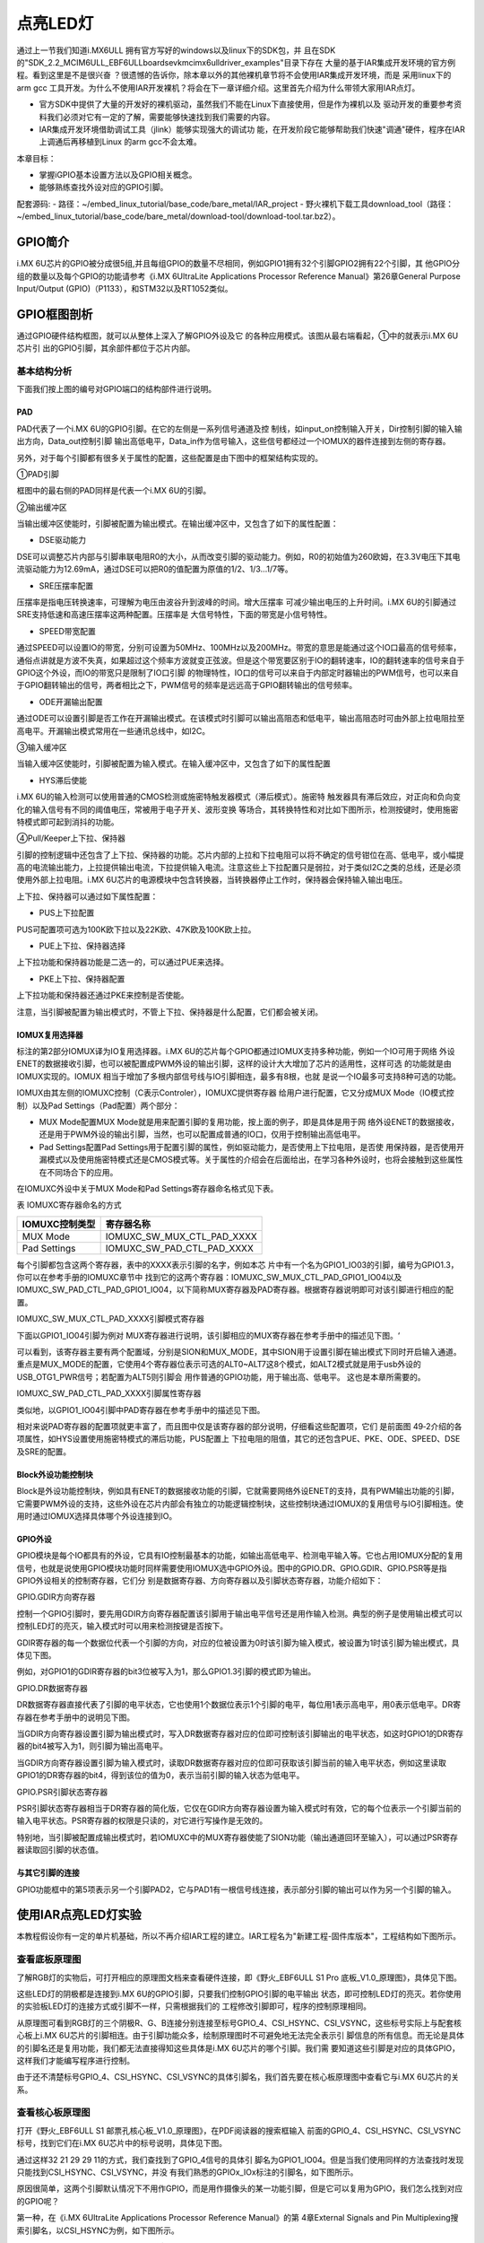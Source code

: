 .. vim: syntax=rst

点亮LED灯
------------------------------------------------------------------------------------------------------------------



通过上一节我们知道i.MX6ULL 拥有官方写好的windows以及linux下的SDK包，并
且在SDK的"SDK_2.2_MCIM6ULL_EBF6ULL\boards\evkmcimx6ull\driver_examples"目录下存在
大量的基于IAR集成开发环境的官方例程。看到这里是不是很兴奋
？很遗憾的告诉你，除本章以外的其他裸机章节将不会使用IAR集成开发环境，而是
采用linux下的arm gcc 工具开发。为什么不使用IAR开发裸机？将会在下一章详细介绍。这里首先介绍为什么带领大家用IAR点灯。

-  官方SDK中提供了大量的开发好的裸机驱动，虽然我们不能在Linux下直接使用，但是作为裸机以及
   驱动开发的重要参考资料我们必须对它有一定的了解，需要能够快速找到我们需要的内容。

-  IAR集成开发环境借助调试工具（jlink）能够实现强大的调试功
   能，在开发阶段它能够帮助我们快速"调通"硬件，程序在IAR上调通后再移植到Linux 的arm gcc不会太难。

本章目标：

-  掌握iGPIO基本设置方法以及GPIO相关概念。

-  能够熟练查找外设对应的GPIO引脚。

配套源码:
-  路径：~/embed_linux_tutorial/base_code/bare_metal/IAR_project
-  野火裸机下载工具download_tool（路径：~/embed_linux_tutorial/base_code/bare_metal/download-tool/download-tool.tar.bz2）。



GPIO简介
~~~~~~~~~~~~~~~~~~~~~~~~~~~~~~~~~~~~~~~~~~

i.MX 6U芯片的GPIO被分成很5组,并且每组GPIO的数量不尽相同，例如GPIO1拥有32个引脚GPIO2拥有22个引脚，其
他GPIO分组的数量以及每个GPIO的功能请参考《i.MX 6UltraLite Applications Processor Reference
Manual》第26章General Purpose Input/Output (GPIO)（P1133），和STM32以及RT1052类似。

GPIO框图剖析
~~~~~~~~~~~~~~~~~~~~~~~~~~~~~~~~~~~~~~~~~~~~~~~~~~~~~~~~

.. image:: media/iarled002.png
   :align: center
   :alt: 未找到图片



通过GPIO硬件结构框图，就可以从整体上深入了解GPIO外设及它
的各种应用模式。该图从最右端看起，①中的就表示i.MX 6U芯片引
出的GPIO引脚，其余部件都位于芯片内部。

基本结构分析
^^^^^^^^^^^^^^^^^^^^^^^^^^^^^^^^^^^^^^^^^^^^^^^^^^^^^^^^^^^^


下面我们按上图的编号对GPIO端口的结构部件进行说明。

PAD
'''

PAD代表了一个i.MX 6U的GPIO引脚。在它的左侧是一系列信号通道及控
制线，如input_on控制输入开关，Dir控制引脚的输入输出方向，Data_out控制引脚
输出高低电平，Data_in作为信号输入，这些信号都经过一个IOMUX的器件连接到左侧的寄存器。

另外，对于每个引脚都有很多关于属性的配置，这些配置是由下图中的框架结构实现的。


.. image:: media/iarled003.png
   :align: center
   :alt: 未找到图片



①PAD引脚


框图中的最右侧的PAD同样是代表一个i.MX 6U的引脚。

②输出缓冲区


当输出缓冲区使能时，引脚被配置为输出模式。在输出缓冲区中，又包含了如下的属性配置：

-  DSE驱动能力

DSE可以调整芯片内部与引脚串联电阻R0的大小，从而改变引脚的驱动能力。例如，R0的初始值为260欧姆，在3.3V电压下其电流驱动能力为12.69mA，通过DSE可以把R0的值配置为原值的1/2、1/3…1/7等。

-  SRE压摆率配置

压摆率是指电压转换速率，可理解为电压由波谷升到波峰的时间。增大压摆率
可减少输出电压的上升时间。i.MX 6U的引脚通过SRE支持低速和高速压摆率这两种配置。压摆率是
大信号特性，下面的带宽是小信号特性。

-  SPEED带宽配置

通过SPEED可以设置IO的带宽，分别可设置为50MHz、100MHz以及200MHz。带宽的意思是能通过这个IO口最高的信号频率，通俗点讲就是方波不失真，如果超过这个频率方波就变正弦波。但是这个带宽要区别于IO的翻转速率，IO的翻转速率的信号来自于GPIO这个外设，而IO的带宽只是限制了IO口引脚
的物理特性，IO口的信号可以来自于内部定时器输出的PWM信号，也可以来自于GPIO翻转输出的信号，两者相比之下，PWM信号的频率是远远高于GPIO翻转输出的信号频率。

-  ODE开漏输出配置

通过ODE可以设置引脚是否工作在开漏输出模式。在该模式时引脚可以输出高阻态和低电平，输出高阻态时可由外部上拉电阻拉至高电平。开漏输出模式常用在一些通讯总线中，如I2C。

③输入缓冲区


当输入缓冲区使能时，引脚被配置为输入模式。在输入缓冲区中，又包含了如下的属性配置

-  HYS滞后使能

i.MX 6U的输入检测可以使用普通的CMOS检测或施密特触发器模式（滞后模式）。施密特
触发器具有滞后效应，对正向和负向变化的输入信号有不同的阈值电压，常被用于电子开关、波形变换
等场合，其转换特性和对比如下图所示，检测按键时，使用施密特模式即可起到消抖的功能。



.. image:: media/iarled004.png
   :align: center
   :alt: 未找到图片



.. image:: media/iarled005.png
   :align: center
   :alt: 未找到图片



④Pull/Keeper上下拉、保持器


引脚的控制逻辑中还包含了上下拉、保持器的功能。芯片内部的上拉和下拉电阻可以将不确定的信号钳位在高、低电平，或小幅提高的电流输出能力，上拉提供输出电流，下拉提供输入电流。注意这些上下拉配置只是弱拉，对于类似I2C之类的总线，还是必须使用外部上拉电阻。i.MX
6U芯片的电源模块中包含转换器，当转换器停止工作时，保持器会保持输入输出电压。

上下拉、保持器可以通过如下属性配置：

-  PUS上下拉配置

PUS可配置项可选为100K欧下拉以及22K欧、47K欧及100K欧上拉。

-  PUE上下拉、保持器选择

上下拉功能和保持器功能是二选一的，可以通过PUE来选择。

-  PKE上下拉、保持器配置

上下拉功能和保持器还通过PKE来控制是否使能。

注意，当引脚被配置为输出模式时，不管上下拉、保持器是什么配置，它们都会被关闭。

IOMUX复用选择器
''''''''''''''''''''''''''''''''''''''''''''''''''''''''''''''''''''''

标注的第2部分IOMUX译为IO复用选择器。i.MX 6U的芯片每个GPIO都通过IOMUX支持多种功能，例如一个IO可用于网络
外设ENET的数据接收引脚，也可以被配置成PWM外设的输出引脚，这样的设计大大增加了芯片的适用性，这样可选
的功能就是由IOMUX实现的。IOMUX
相当于增加了多根内部信号线与IO引脚相连，最多有8根，也就
是说一个IO最多可支持8种可选的功能。

IOMUX由其左侧的IOMUXC控制（C表示Controler），IOMUXC提供寄存器
给用户进行配置，它又分成MUX Mode（IO模式控制）以及Pad Settings（Pad配置）两个部分：

-  MUX Mode配置MUX Mode就是用来配置引脚的复用功能，按上面的例子，即是具体是用于网
   络外设ENET的数据接收，还是用于PWM外设的输出引脚，当然，也可以配置成普通的IO口，仅用于控制输出高低电平。

-  Pad Settings配置Pad Settings用于配置引脚的属性，例如驱动能力，是否使用上下拉电阻，是否使
   用保持器，是否使用开漏模式以及使用施密特模式还是CMOS模式等。关于属性的介绍会在后面给出，在学习各种外设时，也将会接触到这些属性在不同场合下的应用。

在IOMUXC外设中关于MUX Mode和Pad Settings寄存器命名格式见下表。

表  IOMUXC寄存器命名的方式

============== ==========================
IOMUXC控制类型 寄存器名称
============== ==========================
MUX Mode       IOMUXC_SW_MUX_CTL_PAD_XXXX
Pad Settings   IOMUXC_SW_PAD_CTL_PAD_XXXX
============== ==========================

每个引脚都包含这两个寄存器，表中的XXXX表示引脚的名字，例如本芯
片中有一个名为GPIO1_IO03的引脚，编号为GPIO1.3，你可以在参考手册的IOMUXC章节中
找到它的这两个寄存器：IOMUXC_SW_MUX_CTL_PAD_GPIO1_IO04以及IOMUXC_SW_PAD_CTL_PAD_GPIO1_IO04，以下简称MUX寄存器及PAD寄存器。根据寄存器说明即可对该引脚进行相应的配置。

IOMUXC_SW_MUX_CTL_PAD_XXXX引脚模式寄存器


下面以GPIO1_IO04引脚为例对 MUX寄存器进行说明，该引脚相应的MUX寄存器在参考手册中的描述见下图。‘


.. image:: media/iarled006.png
   :align: center
   :alt: 未找到图片



可以看到，该寄存器主要有两个配置域，分别是SION和MUX_MODE，其中SION用于设置引脚在输出模式下同时开启输入通道。重点是MUX_MODE的配置，它使用4个寄存器位表示可选的ALT0~ALT7这8个模式，如ALT2模式就是用于usb外设的USB_OTG1_PWR信号；若配置为ALT5则引脚会
用作普通的GPIO功能，用于输出高、低电平。 这也是本章所需要的。

IOMUXC_SW_PAD_CTL_PAD_XXXX引脚属性寄存器


类似地，以GPIO1_IO04引脚中PAD寄存器在参考手册中的描述见下图。

.. image:: media/iarled007.png
   :align: center
   :alt: 未找到图片


相对来说PAD寄存器的配置项就更丰富了，而且图中仅是该寄存器的部分说明，仔细看这些配置项，它们
是前面图 49‑2介绍的各项属性，如HYS设置使用施密特模式的滞后功能，PUS配置上
下拉电阻的阻值，其它的还包含PUE、PKE、ODE、SPEED、DSE及SRE的配置。

Block外设功能控制块
''''''''''''''''''''''''''''''''''''''''''''''''

Block是外设功能控制块，例如具有ENET的数据接收功能的引脚，它就需要网络外设ENET的支持，具有PWM输出功能的引脚，它需要PWM外设的支持，这些外设在芯片内部会有独立的功能逻辑控制块，这些控制块通过IOMUX的复用信号与IO引脚相连。使用时通过IOMUX选择具体哪个外设连接到IO。

GPIO外设
''''''''''''''''''''''''''''''''''''''''''

GPIO模块是每个IO都具有的外设，它具有IO控制最基本的功能，如输出高低电平、检测电平输入等。它也占用IOMUX分配的复用信号，也就是说使用GPIO模块功能时同样需要使用IOMUX选中GPIO外设。图中的GPIO.DR、GPIO.GDIR、GPIO.PSR等是指GPIO外设相关的控制寄存器，它们分
别是数据寄存器、方向寄存器以及引脚状态寄存器，功能介绍如下：

GPIO.GDIR方向寄存器


控制一个GPIO引脚时，要先用GDIR方向寄存器配置该引脚用于输出电平信号还是用作输入检测。典型的例子是使用输出模式可以控制LED灯的亮灭，输入模式时可以用来检测按键是否按下。

GDIR寄存器的每一个数据位代表一个引脚的方向，对应的位被设置为0时该引脚为输入模式，被设置为1时该引脚为输出模式，具体见下图。


.. image:: media/iarled008.png
   :align: center
   :alt: 未找到图片



例如，对GPIO1的GDIR寄存器的bit3位被写入为1，那么GPIO1.3引脚的模式即为输出。

GPIO.DR数据寄存器


DR数据寄存器直接代表了引脚的电平状态，它也使用1个数据位表示1个引脚的电平，每位用1表示高电平，用0表示低电平。DR寄存器在参考手册中的说明见下图。

.. image:: media/iarled009.png
   :align: center
   :alt: 未找到图片



当GDIR方向寄存器设置引脚为输出模式时，写入DR数据寄存器对应的位即可控制该引脚输出的电平状态，如这时GPIO1的DR寄存器的bit4被写入为1，则引脚为输出高电平。

当GDIR方向寄存器设置引脚为输入模式时，读取DR数据寄存器对应的位即可获取该引脚当前的输入电平状态，例如这里读取GPIO1的DR寄存器的bit4，得到该位的值为0，表示当前引脚的输入状态为低电平。

GPIO.PSR引脚状态寄存器


PSR引脚状态寄存器相当于DR寄存器的简化版，它仅在GDIR方向寄存器设置为输入模式时有效，它的每个位表示一个引脚当前的输入电平状态。PSR寄存器的权限是只读的，对它进行写操作是无效的。

特别地，当引脚被配置成输出模式时，若IOMUXC中的MUX寄存器使能了SION功能（输出通道回环至输入），可以通过PSR寄存器读取回引脚的状态值。

与其它引脚的连接
''''''''''''''''''''''''''''''''''''''''''''''''''''''''''''''''''''''''''''''''''''''''''''''''

GPIO功能框中的第5项表示另一个引脚PAD2，它与PAD1有一根信号线连接，表示部分引脚的输出可以作为另一个引脚的输入。

使用IAR点亮LED灯实验
~~~~~~~~~~~~~~~~~~~~~~~~~~~~~~~~~~~~~~~~~~~~~~~~~~~~~~~~~~~~~~~~~~~~~~~~~~~~~~~~~~~~~~~~~~~~~~~~~~

本教程假设你有一定的单片机基础，所以不再介绍IAR工程的建立。IAR工程名为"新建工程-固件库版本"，工程结构如下图所示。

.. image:: media/iarled010.png
   :align: center
   :alt: 未找到图片



查看底板原理图
^^^^^^^^^^^^^^^^^^^^^^^^^^^^^^^^^^^^^^^^^^^^^^^^^^^^^^^^^^^^^^^^^^^^^^^^^^^^^^^^^^^^^^^^^^^^^^^^^^

了解RGB灯的实物后，可打开相应的原理图文档来查看硬件连接，即《野火_EBF6ULL S1 Pro 底板_V1.0_原理图》，具体见下图。

.. image:: media/iarled011.png
   :align: center
   :alt: 未找到图片



这些LED灯的阴极都是连接到i.MX 6U的GPIO引脚，只要我们控制GPIO引脚的电平输出
状态，即可控制LED灯的亮灭。若你使用的实验板LED灯的连接方式或引脚不一样，只需根据我们的
工程修改引脚即可，程序的控制原理相同。

从原理图可看到RGB灯的三个阴极R、G、B连接分别连接至标号GPIO_4、CSI_HSYNC、CSI_VSYNC，这些标号实际上与配套核心板上i.MX
6U芯片的引脚相连。由于引脚功能众多，绘制原理图时不可避免地无法完全表示引
脚信息的所有信息。而无论是具体的引脚名还是复用功能，我们都无法直接得知这些具体是i.MX 6U芯片的哪个引脚。我们需
要知道这些引脚是对应的具体GPIO，这样我们才能编写程序进行控制。

由于还不清楚标号GPIO_4、CSI_HSYNC、CSI_VSYNC的具体引脚名，我们首先要在核心板原理图中查看它与i.MX 6U芯片的关系。

查看核心板原理图
^^^^^^^^^^^^^^^^^^^^^^^^^^^^^^^^^^^^^^^^^^^^^^^^^^^^^^^^^^^^^^^^^^^^^^^^^^^^^^^^^^^^^^^^^^^^^^^^^^^^^^^^^^^^^^^^^^^^^^^^^^^^^^^^

打开《野火_EBF6ULL S1 邮票孔核心板_V1.0_原理图》，在PDF阅读器的搜索框输入
前面的GPIO_4、CSI_HSYNC、CSI_VSYNC标号，找到它们在i.MX 6U芯片中的标号说明，具体见下图。


.. image:: media/iarled012.png
   :align: center
   :alt: 未找到图片



通过这样32 21 29 29 11的方式，我们查找到了GPIO_4信号的具体引
脚名为GPIO1_IO04。但是当我们使用同样的方法查找时发现只能找到CSI_HSYNC、CSI_VSYNC，并没
有我们熟悉的GPIOx_IOx标注的引脚名，如下图所示。


.. image:: media/iarled013.png
   :align: center
   :alt: 未找到图片



原因很简单，这两个引脚默认情况下不用作GPIO，而是用作摄像头的某一功能引脚，但是它可以复用为GPIO，我们怎么找到对应的GPIO呢？

第一种，在《i.MX 6UltraLite Applications Processor Reference Manual》的第
4章External Signals and Pin Multiplexing搜索引脚名，以CSI_HSYNC为例，如下图所示。


.. image:: media/iarled014.png
   :align: center
   :alt: 未找到图片



从中可以看出CSI_HSYNC对应的GPIO引脚为GPIO4_IO20。

第二种，在官方写好的文件中查找，我们打开"fsl_iomuxc.h"文件（可以打开IAR工程找到该文件也可以在工程目录下直接搜索）。直
接在"fsl_iomuxc.h"文件中搜索图 49‑12所搜得到的LED灯对
应的引脚CSI_HSYNC（或CSI_VSYNC）得到如下图所示的结果（以CSI_HSYNC为例）。

.. image:: media/iarled015.png
   :align: center
   :alt: 未找到图片



从图中不难看出这就是我们要找的引脚，每个宏定义分"三段"，以宏IOMUXC_CSI_HSYNC_I2C2_SCL为例，IOMUXC代表这是一个引脚复用宏定义，CSI_HSYNC代表原理图上实际的芯片引脚名，I2C2_SCL代表引脚的复用功能。一个引脚有多个复用功能，本章要把CSI_HSYNC用作GP
IO控制LED灯，所以本实验要选择IOMUXC_CSI_HSYNC_GPIO4_IO20宏定义引脚CSI_HSYNC复用为GPIO4_IO20，具体怎么使用程序中再详细介绍。

经查阅，我们把以上连接LED灯的各个i.MX 6U芯片引脚总结出如下表所示，它展示了各个LED灯的连接信息及相应引脚的GPIO端口和引脚号。

表  与LED灯连接的各个引脚信息及GPIO复用编号

===== ============ ========== ==================
LED灯 原理图的标号 具体引脚名 GPIO端口及引脚编号
===== ============ ========== ==================
R灯   GPIO_4       GPIO1_IO04 GPIO1_IO04
G灯   CSI_HSYNC    CSI_HSYNC  GPIO4_IO20
B灯   CSI_VSYNC    CSI_VSYNC  GPIO4_IO19
===== ============ ========== ==================

软件设计
~~~~~~~~~~~~~~~~~~~~~~~~~~~~~~~~~~~~

这里只讲解核心部分的代码，有些变量的设置，头文件的包含等可能不会涉及到，完整的代码请参考本章配套的工程。

LED相关代码存储在bap_led.c/h，引脚复用功能定义在fsl_iomuxc.h文件，引脚属性（输入输出模式等其他属性）定义在pad_config.h

编程要点
^^^^^^^^^^^^^^^^^^^^^^^^^^^^^^^^^^^^^^^^

1. 根据引脚号定义GPIO控制相关的宏；

2. 使用IOMUXC外设配置MUX及PAD；

3. 使用GPIO外设配置引脚方向及中断模式；

4. 编写简单测试程序，控制GPIO引脚输出高、低电平。

代码分析
^^^^^^^^^^^^^^^^^^^^^^^^^^^^^^^^^^^^^^^^^^^^

LED灯引脚宏定义
''''''''''''''''''''''''''''''''''''''''''''''''''''''''''''''''''''''''''''''''''''''''''''''''''''''''''''

在编写应用程序的过程中，要考虑更改硬件环境的情况，例如LED灯的控制引脚与当前的不一样，我们希望程序只需要做最小的修改即可在新的环境正常运行。这个时候一般把硬件相关的部分使用宏来封装，若更改了硬件环境，只修改这些硬件相关的宏即可，这些定义一般存储在头文件，即本例子中的"bsp_led.h"文件中，具
体见代码清单 49‑1。


.. code-block:: c
   :caption: LED控制引脚相关的宏（bsp_led.h文件）
   :linenos:  

   #define RGB_RED_LED_GPIO                 GPIO1
    #define RGB_RED_LED_GPIO_PIN            (4U)
    #define RGB_RED_LED_IOMUXC              IOMUXC_GPIO1_IO04_GPIO1_IO04
   
    #define RGB_GREEN_LED_GPIO              GPIO4
    #define RGB_GREEN_LED_GPIO_PIN          (20U)
    #define RGB_GREEN_LED_IOMUXC            IOMUXC_CSI_HSYNC_GPIO4_IO20
   
    #define RGB_BLUE_LED_GPIO               GPIO4
    #define RGB_BLUE_LED_GPIO_PIN           (19U)
    #define RGB_BLUE_LED_IOMUXC             IOMUXC_CSI_VSYNC_GPIO4_IO19
   
   
以上代码分别把控制三盏LED灯的GPIO端口、GPIO引脚号以及IOMUXC的复用功能根据硬件连接使用宏定义封装起来了。在实际控制的时候我们就直接用这些宏，以达到应用代码跟硬件无关的效果。

LED GPIO初始化驱动
''''''''''''''''''''''''''''''''''''''''''''''''''''''''''''''''''''''''''''''''''''''''''''''''

利用上面的宏，我们在bsp_led.c文件中编写LED灯的初始化驱动，具体如下所示。


.. code-block:: c
   :caption: GPIO初始化驱动(bsp_led.c文件)
   :linenos:  

   /*************************第2部分**************************/
    /* 所有引脚均使用同样的PAD配置 */
    #define LED_PAD_CONFIG_DATA  (SRE_0_SLOW_SLEW_RATE| \
                                  DSE_6_R0_6| \
                                  SPEED_2_MEDIUM_100MHz| \
                                  ODE_0_OPEN_DRAIN_DISABLED| \
                                  PKE_0_PULL_KEEPER_DISABLED| \
                                  PUE_0_KEEPER_SELECTED| \
                                  PUS_0_100K_OHM_PULL_DOWN| \
                                  HYS_0_HYSTERESIS_DISABLED)   
        /* 配置说明 : */
        /* 转换速率: 转换速率慢
          驱动强度: R0/6 
          带宽配置 : medium(100MHz)
          开漏配置: 关闭 
          拉/保持器配置: 关闭
          拉/保持器选择: 保持器（上面已关闭，配置无效）
          上拉/下拉选择: 100K欧姆下拉（上面已关闭，配置无效）
          滞回器配置: 关闭 */     
   
    /************************************************
     * 声明
     *****************************************************/
    static void LED_IOMUXC_MUX_Config(void);
    static void LED_IOMUXC_PAD_Config(void);
    static void LED_GPIO_Mode_Config(void);
   
    /*************************第3部分**************************/
    /**
    * @brief  初始化LED相关IOMUXC的MUX复用配置
    */
    static void LED_IOMUXC_MUX_Config(void)
    {
      /* RGB LED灯，使用同样的IOMUXC MUX配置 */  
      IOMUXC_SetPinMux(RGB_RED_LED_IOMUXC, 0U); 
      IOMUXC_SetPinMux(RGB_BLUE_LED_IOMUXC, 0U);  
      IOMUXC_SetPinMux(RGB_GREEN_LED_IOMUXC, 0U);
    }
   
    /**************第4部分*******************/
    /**
    * @brief  初始化LED相关IOMUXC的MUX复用配置
    */
    static void LED_IOMUXC_PAD_Config(void)
    { 
      /* RGB LED灯，使用同样的IOMUXC PAD配置 */ 
      IOMUXC_SetPinConfig(RGB_RED_LED_IOMUXC, LED_PAD_CONFIG_DATA); 
      IOMUXC_SetPinConfig(RGB_GREEN_LED_IOMUXC, LED_PAD_CONFIG_DATA); 
      IOMUXC_SetPinConfig(RGB_BLUE_LED_IOMUXC, LED_PAD_CONFIG_DATA);  
    }
   
    /*************************第5部分**************************/
     /**
      * @brief  初始化LED相关的GPIO模式
      */
    static void LED_GPIO_Mode_Config(void)
    {     
      /* 定义gpio初始化配置结构体 */
      gpio_pin_config_t led_config;      
      
       /** 核心板的LED灯，GPIO配置 **/       
      led_config.direction = kGPIO_DigitalOutput; //输出模式
      led_config.outputLogic =  1;                //默认高电平    
      led_config.interruptMode = kGPIO_NoIntmode; //不使用中断
      
      /* 使用同样的LED config配置RGB LED灯 */
      GPIO_PinInit(RGB_RED_LED_GPIO,RGB_RED_LED_GPIO_PIN,&led_config);
   GPIO_PinInit(RGB_GREEN_LED_GPIO,RGB_GREEN_LED_GPIO_PIN,&led_config);
     GPIO_PinInit(RGB_BLUE_LED_GPIO,RGB_BLUE_LED_GPIO_PIN,&led_config);
    }
   
    /*************************第6部分**************************/
    /**
      * @brief  初始化控制LED的IO
      */
    void LED_GPIO_Config(void)
    {
      /* 初始化GPIO复用、属性、模式 */
        LED_IOMUXC_MUX_Config();
        LED_IOMUXC_PAD_Config();
    LED_GPIO_Mode_Config();
    }



整个驱动文件主要是把初始化LED的内容分成了MUX配置函数、PAD属性函数以及GPIO模式配
置函数几部分，最后再把它们封装进了一个函数方便调用，另外还增加了对底板RGB LED灯的
初始化，该代码的各个部分说明如下：

头文件


第1 部分。它包含了头文件fsl_iomuxc.h、fsl_gpio.h、pad_config.h及bsp_led.h。

其中的fsl_iomuxc.h和fsl_gpio.h是NXP固件库文件，它们分别包含了控制IOMUXC和GPIO外设的类型定义和函数声明，我们在第3、4部分的代码将会使用这些库文件提供的函数。

而pad_config.h和bsp_led.h文件都是我们自己创建的，其中bsp_led.h文件中定义了各个LED控制引脚及操作宏，而pad_config.h文件主要包含使用IOMUXC外设配置PAD寄存器的引脚属性时使用的宏，具体如下



.. code-block:: c
   :caption: LED控制引脚相关的宏（bsp_led.h文件）
   :linenos:  

   #include "fsl_common.h"
   
    /* SRE 压摆率选择 */
    #define SRE_0_SLOW_SLEW_RATE    IOMUXC_SW_PAD_CTL_PAD_SRE(0)
    #define SRE_1_FAST_SLEW_RATE    IOMUXC_SW_PAD_CTL_PAD_SRE(1)
   
    /* 驱动能力配置，配置阻值的大小 */
    #define DSE_0_OUTPUT_DRIVER_DISABLED  IOMUXC_SW_PAD_CTL_PAD_DSE(0)
    /* R0 260 Ohm @ 3.3V, 150Ohm@1.8V, 240 Ohm for DDR */
    #define DSE_1_R0_1               IOMUXC_SW_PAD_CTL_PAD_DSE(1) 
    /* R0/2 */
    #define DSE_2_R0_2               IOMUXC_SW_PAD_CTL_PAD_DSE(2)
    /* R0/3 */
    #define DSE_3_R0_3               IOMUXC_SW_PAD_CTL_PAD_DSE(3)
    /* R0/4 */
    #define DSE_4_R0_4               IOMUXC_SW_PAD_CTL_PAD_DSE(4)
    /* R0/5 */
    #define DSE_5_R0_5               IOMUXC_SW_PAD_CTL_PAD_DSE(5)
    /* R0/6 */
    #define DSE_6_R0_6               IOMUXC_SW_PAD_CTL_PAD_DSE(6)
    /* R0/7 */
    #define DSE_7_R0_7               IOMUXC_SW_PAD_CTL_PAD_DSE(7)
   
    /* SPEED 带宽配置 */
    #define SPEED_0_LOW_50MHz            IOMUXC_SW_PAD_CTL_PAD_SPEED(0)
    #define SPEED_1_MEDIUM_100MHz        IOMUXC_SW_PAD_CTL_PAD_SPEED(1)
    #define SPEED_2_MEDIUM_100MHz        IOMUXC_SW_PAD_CTL_PAD_SPEED(2)
    #define SPEED_3_MAX_200MHz           IOMUXC_SW_PAD_CTL_PAD_SPEED(3)
   
    /* ODE 是否使用开漏模式 */
    #define ODE_0_OPEN_DRAIN_DISABLED  IOMUXC_SW_PAD_CTL_PAD_ODE(0)     
    #define ODE_1_OPEN_DRAIN_ENABLED   IOMUXC_SW_PAD_CTL_PAD_ODE(1)     
   
    /* PKE 是否使能保持器或上下拉功能 */
    #define PKE_0_PULL_KEEPER_DISABLED   IOMUXC_SW_PAD_CTL_PAD_PKE(0)      
    #define PKE_1_PULL_KEEPER_ENABLED    IOMUXC_SW_PAD_CTL_PAD_PKE(1)      
   
    /* PUE 选择使用保持器还是上下拉 */
    #define PUE_0_KEEPER_SELECTED        IOMUXC_SW_PAD_CTL_PAD_PUE(0)   
    #define PUE_1_PULL_SELECTED          IOMUXC_SW_PAD_CTL_PAD_PUE(1)   
   
    /* PUS 上下拉配置 */
    #define PUS_0_100K_OHM_PULL_DOWN     IOMUXC_SW_PAD_CTL_PAD_PUS(0)     
    #define PUS_1_47K_OHM_PULL_UP        IOMUXC_SW_PAD_CTL_PAD_PUS(1)   
    #define PUS_2_100K_OHM_PULL_UP       IOMUXC_SW_PAD_CTL_PAD_PUS(2)   
    #define PUS_3_22K_OHM_PULL_UP        IOMUXC_SW_PAD_CTL_PAD_PUS(3)



NXP固件库本身并没有提供这些内容，因此我们为了方便使用而把它独立编写在这个自建的pad_config.h文件了，在以后对GPIO引脚属性配置时，可以用同样的方式使用这个文件。

定义引脚的PAD属性配置


第2 部分。它利用pad_config.h文件，定义了一个宏LED_PAD_CONFIG_DATA，这将会在第
4部分的代码中使用，功能是设定LED引脚的PAD属性配置。由于这4个LED灯的PAD属性配置是完全一样的，所以在此
处定义成宏简化代码。另外，代码中展示的并不是控制LED灯的唯一配置，如转换速
率、驱动强度等也可以使用其它模式，都能正常地控制LED灯，感兴趣可以自己修改代码并测试。

使用IOMUXC外设配置MUX复用模式


第3部分。此处定义了函数LED_IOMUXC_MUX_Config专门用于配置LED灯引脚的MUX复用模式。在其内部，每行代码都是直接调用库函数IOMUXC_SetPinMux进行MUX配置。由于我们在bsp_led.h文件中用宏定义好了IOMUXC要配置的复用功能，都是作为GPIO功能使用，所以在
调用这个库函数时，直接用宏IOMUXC_GPIO1_IO04_GPIO1_IO04、IOMUXC_CSI_HSYNC_GPIO4_IO20、以及IOMUXC_CSI_VSYNC_GPIO4_IO19作为第一个参数即可。驱动LED灯时，不需要读取回引脚的电平值，所以不需要开启SION功能，所以第二个参
数被设置为0，当然，开启SION功能也是可以驱动LED灯的。

使用IOMUXC外设设定PAD属性配置


第4部分。此处定义了函数LED_IOMUXC_PAD_Config专门用于设定LED灯引脚的PAD属性配置。在其内部，每行代码都是直接调用库函数IOMUXC_SetPinConfig进行PAD属性配置。类似地，在调用库函数时第一个参数用bsp_led.h文件中定义的宏来指定要设置的引脚号；第二个参数
则直接都使用第2部分中定义的宏LED_PAD_CONFIG_DATA，每个控制LED灯的引脚都采用同样的PAD属性配置，可自行修改该宏的值来尝试不同的配置来进行试验。

定义GPIO初始化结构体


第5部分，定义了函数LED_GPIO_Mode_Config专门用于设定LED灯引脚的GPIO模式。在函数的内部，先是使用库文件中的gpio_pin_config_t类型定义了一个变量led_config，它包含了初始化GPIO外设时要指定的方向、默认电平以及中断模式。

接着，对变量led_config进行赋值，本配置参数为输出模式、默认高电平以及不使用中断。赋值完成后使用同一个led_config变量调用库函数GPIO_PinInit对不同的GPIO端口及引脚进行初始化，即所有控制LED灯的引脚都采用同样的GPIO配置。

特别地，在代码LED初始化函数中并没有设置GPIO的时钟，原因是因为在GPIO_PinInit函数加入GPIO时钟的开启控制操作具体如下所示。




.. code-block:: c
   :caption: NXP固件库中fls_gpio.c文件中的GPIO_PinInit函数
   :linenos:  

   void GPIO_PinInit(GPIO_Type *base, uint32_t pin,
                     const gpio_pin_config_t *Config)
   {
       /************************第1部分****************************/
   #if !(defined(FSL_SDK_DISABLE_DRIVER_CLOCK_CONTROL) &&
       FSL_SDK_DISABLE_DRIVER_CLOCK_CONTROL)
       /* 使能GPIO时钟 */
       CLOCK_EnableClock(s_gpioClock[GPIO_GetInstance(base)]);
   #endif /* FSL_SDK_DISABLE_DRIVER_CLOCK_CONTROL */
       /************************第2部分****************************/
       /* 对相应引脚IMR寄存器的控制位清零，先关闭中断 */
       base->IMR &= ~(1U << pin);
       /* 配置GPIO引脚的方向 */
       if (Config->direction == kGPIO_DigitalInput) {
       /* 输入模式 */
       base->GDIR &= ~(1U << pin);
       } else {
           /* 输出模式 */
           /* 先对DR寄存器赋值默认电平 */
           GPIO_PinWrite(base, pin, Config->outputLogic);
           /* 配置为输出模式 */
           base->GDIR |= (1U << pin);
       }
       /* 配置GPIO引脚的中断模式 */
       GPIO_SetPinInterruptConfig(base, pin, Config->interruptMode);
   }



这段代码中的第1部分增加了对库函数CLOCK_EnableClock的调用，调用时根据函数输入参数base进行配置，而使用时，我们常常把base参数赋值为GPIO1、GPIO2等值，即CLOCK_EnableClock函数会根据实际的需要初始化GPIO1、GPIO2等端口的时时钟。代码的第2部分根据
Config参数初始化GPIO的工作模式。

封装LED灯初始化函数


第6部分。这部分代码定义了LED_GPIO_Config函数，它实际上是对第3、4、5部分函数的封装，目的是在应用程序中调用本函数就完成LED所有内容的初始化。

LDE GPIO初始化驱动总结


下面总结一下我们编写的LED灯驱动：在bsp_led.h文件中定义好具体的硬件引脚及控制亮灭的宏；在bsp_led.c文件中定义好LED_IOMUXC_MUX_Config、LED_IOMUXC_PAD_Config及LED_GPIO_Mode_Config函数，这些函数完成IOMUXC外设的MUX
复用功能和引脚PAD属性的配置，完成了GPIO外设及相应时钟的初始化。最后还把这几部分的初始化封装到LED_GPIO_Config函数中。

在后面的LED灯应用中，我们只需要调用LED_GPIO_Config函数即可完成所有LED灯引脚的初始化，然后直接使用宏控制LED灯即可。

main文件
''''''''''''''''''''''''''''''''''''''''''

编写完LED灯的控制函数后，就可以在main函数中测试了，具体如下。


.. code-block:: c
   :caption: 控制LED灯（main文件）
   :linenos:  

   /************************第1部分****************************/
    #include "fsl_debug_console.h"
   
    #include "board.h"
    #include "pin_mux.h"
    #include "clock_config.h"
    #include "./led/bsp_led.h"   
   
    /************************第2部分****************************/
    /*简单延时函数*/
    void delay(uint32_t count)
    {
        volatile uint32_t i = 0;
        for (i = 0; i < count; ++i)
        {
            __asm("NOP"); /* 调用nop空指令 */
        }
    }
   
    /**
      * @brief  主函数
      * @param  无
      * @retval 无
      */
    int main(void)
    {
    /************************第3部分****************************/
        /* 初始化开发板引脚 */
        BOARD_InitPins();
        /* 初始化开发板时钟 */
        BOARD_BootClockRUN();
        /* 初始化调试串口 */
        BOARD_InitDebugConsole();
   
    /************************第4部分****************************/
        /* 打印系统时钟 */
        PRINTF("\r\n");
        PRINTF("*****欢迎使用野火EBF6UL/6ULL开发板*****\r\n");
        PRINTF("CPU:         %d Hz\r\n", CLOCK_GetFreq(kCLOCK_CpuClk));
        PRINTF("AHB:         %d Hz\r\n", CLOCK_GetFreq(kCLOCK_AhbClk));
        PRINTF("MMDC:        %d Hz\r\n", CLOCK_GetFreq(kCLOCK_MmdcClk));
        PRINTF("SYSPLL:      %d Hz\r\n", CLOCK_GetFreq(kCLOCK_SysPllClk));
      PRINTF("SYSPLLPFD0:%d Hz\r\n", CLOCK_GetFreq(kCLOCK_SysPllPfd0Clk));
        PRINTF("SYSPLLPFD1:  %d Hz\r\n", CLOCK_GetFreq(kCLOCK_SysPllPfd1Clk));
        PRINTF("SYSPLLPFD2:  %d Hz\r\n", CLOCK_GetFreq(kCLOCK_SysPllPfd2Clk));
        PRINTF("SYSPLLPFD3:  %d Hz\r\n", CLOCK_GetFreq(kCLOCK_SysPllPfd3Clk));  
        /* 在这里添加你的代码^_^. */

     /************************第5部分****************************/
        /* 初始化LED引脚 */
        LED_GPIO_Config();  
    /************************第6部分****************************/  
        while(1)
        {
          RGB_RED_LED_ON
          delay(0xFFFFF);
          RGB_RED_LED_OFF

          RGB_GREEN_LED_ON
          delay(0xFFFFF);
          RGB_GREEN_LED_OFF

          RGB_BLUE_LED_ON 
          delay(0xFFFFF);
          RGB_BLUE_LED_OFF
        }     
   
    }


.. _头文件-1:

头文件


代码的第1部分中包含了几个头文件，各个文件的作用如下：

-  fsl_debug_console.h文件，这是固件库utilities部分提供的调试工具，在本代码第4部分
   中使用的PRINTF函数就是由它提供的，这是我们调试时最常用的工具，把一些信息通过串口打印
   到电脑上位机查看，其用法与C语言标准的printf函数一样。

-  board.h、pin_mux.h及clock_config.h文件，它包含固件库demo中提供的一些板级
   基础配置函数，我们的例程也是直接沿用demo的这些配置，如第3部分
   中的BOARD_ConfigMPU、BOARD_InitPins、BOARD_BootClockRUN及BOARD_InitDebugConsole函数。

..

   在board.h文件中还包含了NXP固件库最
   基础的fsl_common.h文件，所以有了这个文件我们就不
   用在main文件中再增加一个"#include "fsl_common.h""语句了。

-  bsp_led.h文件，包含了我们控制LED灯相关的函数及宏。

简单的延时函数


代码的第2部分定义了一个delay函数用于简单的延时，它的实现非常简单，就是在一个for循环内调用CPU的空操作指令，调用形式是"__asm("NOP")"。对于这样的函数我们很难直接根据它的输入参数算出具体的延时时间，此处我们只是简单地凭感觉使用，也不要求它有精确的延时，在后面需要精确延时的地方，
会使用其它形式的延时操作代替。

另外，由于这个函数会被编译器不同程度地优化，所以在我们不同版本的工程中其延时时间也是不一样的。例如按照我们的工程模板配置flexspi_nor_release版本的程序优化等级为3级，其余的均为1级，所以在使用同样的输入参数时，flexspi_nor_release版本的这个delay函数延时时间明
显要更短，导致后面使用了本函数延时的流水灯切换时间更短。

板级基础组件


代码的第3部分主要是从官方demo移植过来的基础初始化组件，感兴趣可以在工程中直接查看其源码，，各个函数的功能简单说明如下：

-  BOARD_ConfigMPU函数，该函数在board.c文件中定义。它包含了内存保护单
   元的初始化，内存保护单元是内核的功能，使用该功能可以防止内存的非法访问导致
   系统崩溃。不过在本工程中并没有使用这个功能。

-  BOARD_InitPins函数，该函数在pin_mux.c文件中定义。在官方demo中，整个板子的
   所有引脚与IOMUXC相关的内容都放置在这个函数内，如LED、按键、串口等引脚的IOMUXC配置。按我们程
   序的编写风格，每个外设的初始化配置都放置在独立的文件中，如LED的放在bsp_led.c文件
   ，或以后的按键配置放在bsp_key.c文件。

..

   此处仍调用BOARD_InitPins函数主要是保留了官方对调试串口引脚IOMUXC部分的初始化，要使用第4部分的PRINTF函数，必须调用此函数。

-  BOARD_BootClockRUN函数，该函数对整个芯片系统的时钟进行了初
   始化配置，具体的配置结果可以从后面的PRINTF函数打印到电脑
   串口调试助手的信息查看到。

-  BOARD_InitDebugConsole函数，这部分初始化了调试用的串口外设，它如同
   我们初始化LED灯时的GPIO外设部分。因此，要使用第4部分的PRINTF函数，也必须调用此函数。

打印系统时钟


第4部分的代码通过串口打印了芯片目前运行时各个时钟的状态。这部分并不是本工程必须的，只是我们延续前面工程模板的内容，此处保留也是方便我们调试查看各个时钟的状态。

初始化LED引脚


代码的第5部分直接调用了我们前面编写的LED_GPIO_Config函数，这个函数包含了相关引脚的IOMUXC及GPIO外设的初始化，调用后我们就可以控制LED灯了。

控制单个LED灯


代码的第6部分使用CORE_BOARD_LED_ON/OFF、RGB_RED_LED_ON/OFF等宏直接控制LED灯的亮灭，在这部分代码中对于RGB灯是单个LED灯控制的宏。

以上，就是一个使用i.MX 6U标准软件库开发应用的流程。

下载验证
~~~~~~~~~~~~~~~~~~~~~~~~~~~~

IAR版本工程提供了两个版本(Debug和Release)，Release版本下载需要借助SD以及烧录工具WinHex.exe。本章目的是带领大家熟悉SDK库，所以不使用Release版本，直接使用Debug版本使用JLink调试。

硬件需求：Jlink ,JTAG转接板（或用杜邦线链接）


开发板Jtag接口如下所示。

.. image:: media/asembl016.png
   :align: center
   :alt: 未找到图片


程序版本选择Debug版本如下所示。


.. image:: media/asembl017.png
   :align: center
   :alt: 未找到图片


正确链接开发板、jlink、电脑之后，点击Debug and download 选项即可。正常情况下可以看到RGB灯交替闪烁。

.. |iarled002| image:: media/iarled002.png
   :width: 4.97854in
   :height: 5.20768in
.. |iarled003| image:: media/iarled003.png
   :width: 3.9995in
   :height: 3.73912in
.. |iarled004| image:: media/iarled004.png
   :width: 2.41276in
   :height: 1.49996in
.. |iarled005| image:: media/iarled005.png
   :width: 3.97833in
   :height: 2.67361in
.. |iarled006| image:: media/iarled006.png
   :width: 5.76806in
   :height: 5.37639in
.. |iarled007| image:: media/iarled007.png
   :width: 5.76806in
   :height: 6.67222in
.. |iarled008| image:: media/iarled008.png
   :width: 5.76806in
   :height: 2.23056in
.. |iarled009| image:: media/iarled009.png
   :width: 5.76806in
   :height: 2.20208in
.. |iarled010| image:: media/iarled010.png
   :width: 4.95771in
   :height: 2.9163in
.. |iarled011| image:: media/iarled011.png
   :width: 5.76806in
   :height: 1.96597in
.. |iarled012| image:: media/iarled012.png
   :width: 5.76806in
   :height: 4.15833in
.. |iarled013| image:: media/iarled013.png
   :width: 5.76806in
   :height: 1.91875in
.. |iarled014| image:: media/iarled014.png
   :width: 5.76806in
   :height: 5.81875in
.. |iarled015| image:: media/iarled015.png
   :width: 5.76806in
   :height: 2.22361in
.. |iarled016| image:: media/iarled016.png
   :width: 4.03075in
   :height: 2.48927in
.. |iarled017| image:: media/iarled017.png
   :width: 4.31196in
   :height: 2.33304in
